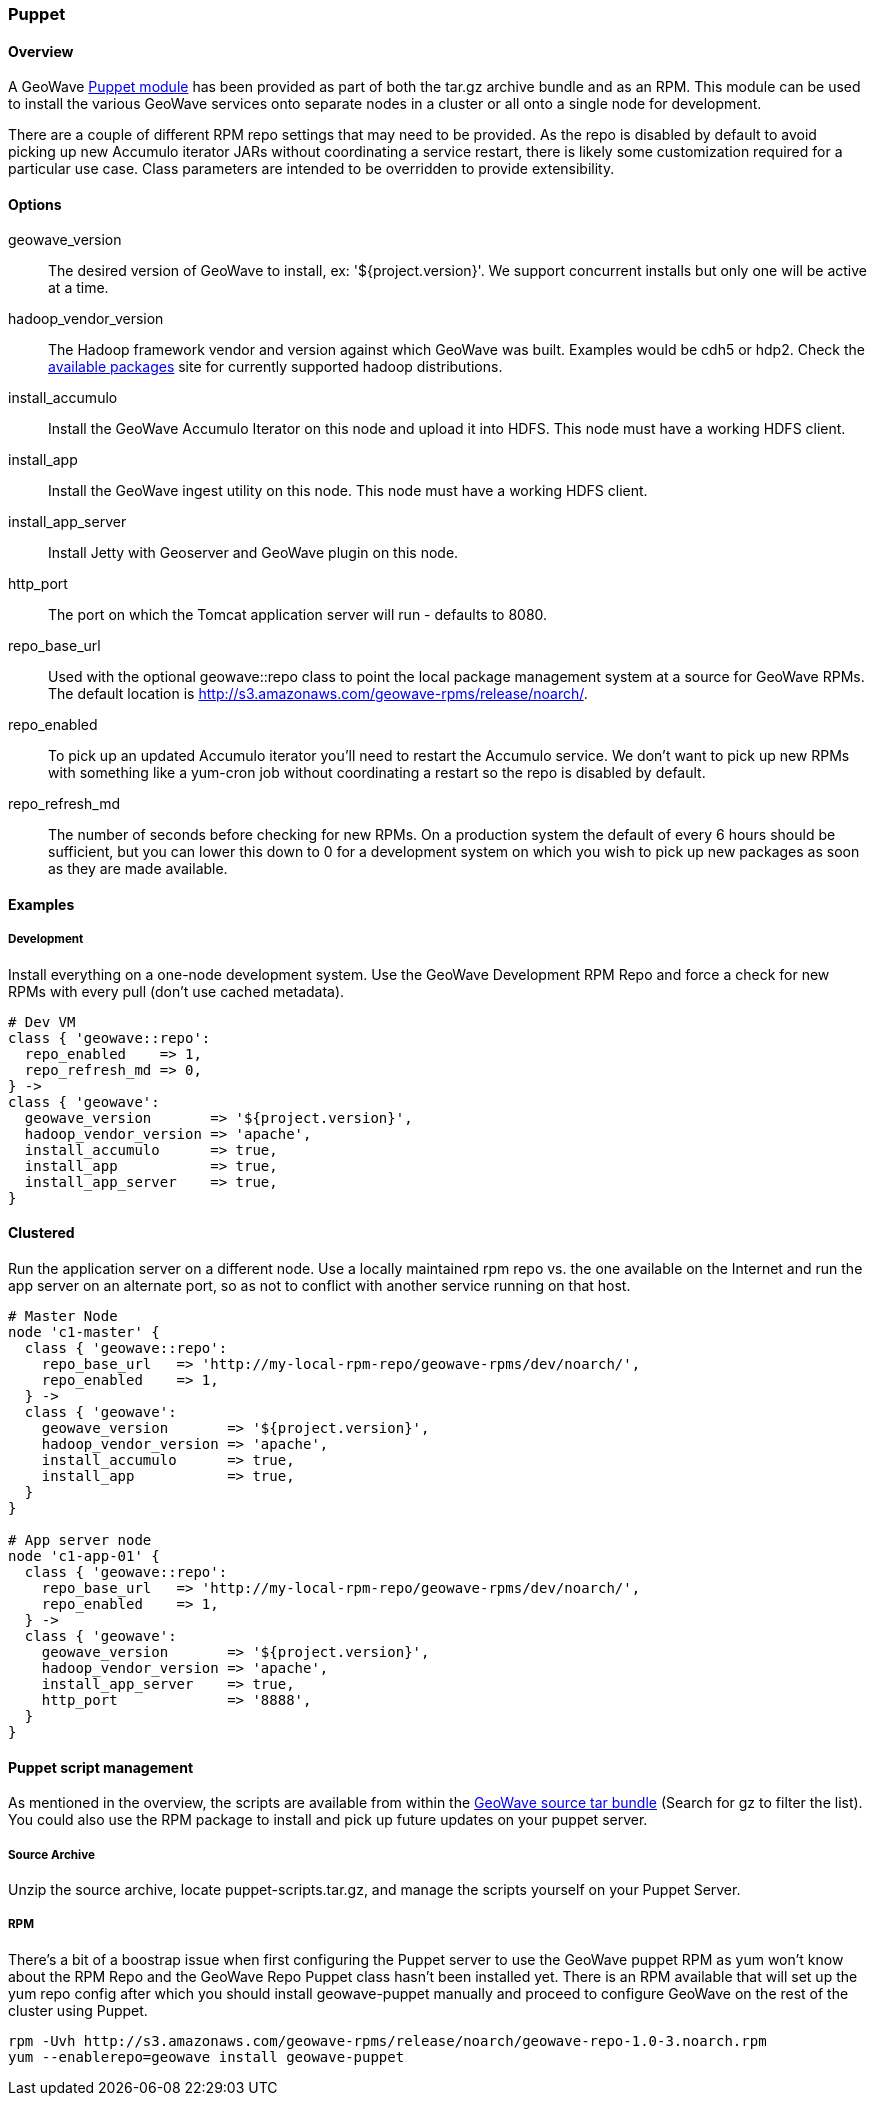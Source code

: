 <<<

:linkattrs:

=== Puppet

[[puppet-overview]]
==== Overview

A GeoWave link:http://puppetlabs.com/[Puppet module^, window="_blank"] has been provided as part of both the tar.gz archive bundle and as an RPM. This module can be used to install the various GeoWave services onto separate nodes in a cluster or all onto a single node for development.

There are a couple of different RPM repo settings that may need to be provided. As the repo is disabled by default to avoid picking up new Accumulo iterator JARs without coordinating a service restart, there is likely some customization required for a particular use case. Class parameters are intended to be overridden to provide extensibility.

[[puppet-options]]
==== Options

geowave_version::
The desired version of GeoWave to install, ex: '${project.version}'. We support concurrent installs but only one will be active at a time.

hadoop_vendor_version::
The Hadoop framework vendor and version against which GeoWave was built. Examples would be cdh5 or hdp2. Check the link:packages.html[available packages^, window="_blank"] site for currently supported hadoop distributions.

install_accumulo::
Install the GeoWave Accumulo Iterator on this node and upload it into HDFS. This node must have a working HDFS client.

install_app::
Install the GeoWave ingest utility on this node. This node must have a working HDFS client.

install_app_server::
Install Jetty with Geoserver and GeoWave plugin on this node.

http_port::
The port on which the Tomcat application server will run - defaults to 8080.

repo_base_url::
Used with the optional geowave::repo class to point the local package management system at a source for GeoWave RPMs. The default location is http://s3.amazonaws.com/geowave-rpms/release/noarch/.

repo_enabled::
To pick up an updated Accumulo iterator you'll need to restart the Accumulo service. We don't want to pick up new RPMs with something like a yum-cron job without coordinating a restart so the repo is disabled by default.

repo_refresh_md::
The number of seconds before checking for new RPMs. On a production system the default of every 6 hours should be sufficient, but you can lower this down to 0 for a development system on which you wish to pick up new packages as soon as they are made available.

[[puppet-examples]]
==== Examples

===== Development
Install everything on a one-node development system. Use the GeoWave Development RPM Repo and force a check for new RPMs with every pull (don't use cached metadata).

[source, ruby]
----
# Dev VM
class { 'geowave::repo':
  repo_enabled    => 1,
  repo_refresh_md => 0,
} ->
class { 'geowave':
  geowave_version       => '${project.version}',
  hadoop_vendor_version => 'apache',
  install_accumulo      => true,
  install_app           => true,
  install_app_server    => true,
}
----

==== Clustered
Run the application server on a different node. Use a locally maintained rpm repo vs. the one available on the Internet and run the app server on an alternate port, so as not to conflict with another service running on that host.

[source, ruby]
----
# Master Node
node 'c1-master' {
  class { 'geowave::repo':
    repo_base_url   => 'http://my-local-rpm-repo/geowave-rpms/dev/noarch/',
    repo_enabled    => 1,
  } ->
  class { 'geowave':
    geowave_version       => '${project.version}',
    hadoop_vendor_version => 'apache',
    install_accumulo      => true,
    install_app           => true,
  }
}

# App server node
node 'c1-app-01' {
  class { 'geowave::repo':
    repo_base_url   => 'http://my-local-rpm-repo/geowave-rpms/dev/noarch/',
    repo_enabled    => 1,
  } ->
  class { 'geowave':
    geowave_version       => '${project.version}',
    hadoop_vendor_version => 'apache',
    install_app_server    => true,
    http_port             => '8888',
  }
}
----

==== Puppet script management

As mentioned in the overview, the scripts are available from within the link:packages.html[GeoWave source tar bundle^, window="_blank"] (Search for gz to filter the list). You could also use the RPM package to install and pick up future updates on your puppet server.

===== Source Archive

Unzip the source archive, locate puppet-scripts.tar.gz, and manage the scripts yourself on your Puppet Server.

===== RPM

There's a bit of a boostrap issue when first configuring the Puppet server to use the GeoWave puppet RPM as yum won't know about the RPM Repo and the GeoWave Repo Puppet class hasn't been installed yet. There is an RPM available that will set up the yum repo config after which you should install geowave-puppet manually and proceed to configure GeoWave on the rest of the cluster using Puppet.

[source, bash]
----
rpm -Uvh http://s3.amazonaws.com/geowave-rpms/release/noarch/geowave-repo-1.0-3.noarch.rpm
yum --enablerepo=geowave install geowave-puppet
----

